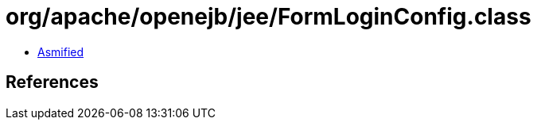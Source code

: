= org/apache/openejb/jee/FormLoginConfig.class

 - link:FormLoginConfig-asmified.java[Asmified]

== References

